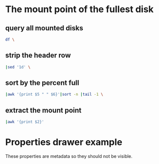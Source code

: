 # Example taken from the wiki
# http://orgmode.org/manual/noweb_002dref.html#noweb_002dref
* The mount point of the fullest disk
  :PROPERTIES:
  :noweb-ref: fullest-disk
  :END:

** query all mounted disks
#+BEGIN_SRC sh
  df \
#+END_SRC

** strip the header row
#+BEGIN_SRC sh
  |sed '1d' \
#+END_SRC

** sort by the percent full
#+BEGIN_SRC sh
  |awk '{print $5 " " $6}'|sort -n |tail -1 \
#+END_SRC

** extract the mount point
#+BEGIN_SRC sh
  |awk '{print $2}'
#+END_SRC

* Properties drawer example
   :PROPERTIES:
   :ARCHIVE_TIME: 2009-12-26 Sat 22:16
   :ARCHIVE_FILE: ~/brians-brain/content/projects/orgmode_parser.org
   :ARCHIVE_OLPATH: &lt;%= @page.title %&gt;/Future Development
   :ARCHIVE_CATEGORY: orgmode_parser
   :ARCHIVE_TODO: DONE
   :END:

These properties are metadata so they should not be visible.
